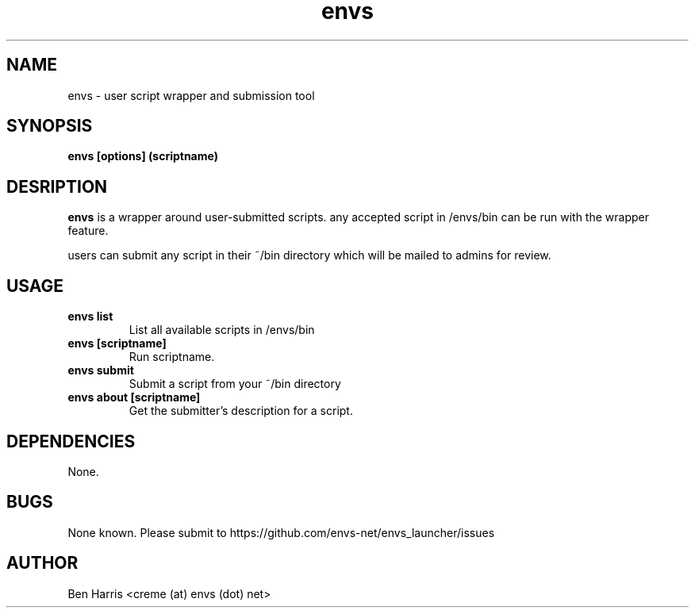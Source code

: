.TH envs 1 "9 June 2019" "v0.0.1"
.SH NAME
envs \- user script wrapper and submission tool
.SH SYNOPSIS
.B envs [options] (scriptname)
.P
.SH DESRIPTION
.B envs
is a wrapper around user-submitted scripts.
any accepted script in /envs/bin can be run with
the wrapper feature.

users can submit any script in their ~/bin directory
which will be mailed to admins for review.
.SH USAGE
.TP
.B envs list
List all available scripts in /envs/bin
.TP
.B envs [scriptname]
Run scriptname.
.TP
.B envs submit
Submit a script from your ~/bin directory
.TP
.B envs about [scriptname]
Get the submitter's description for a script.
.SH DEPENDENCIES
None.
.SH BUGS
None known. Please submit to https://github.com/envs-net/envs_launcher/issues
.SH AUTHOR
Ben Harris <creme (at) envs (dot) net>
